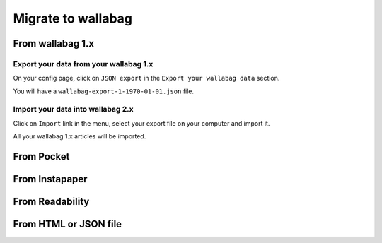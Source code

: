 Migrate to wallabag
===================

From wallabag 1.x
-----------------

Export your data from your wallabag 1.x
~~~~~~~~~~~~~~~~~~~~~~~~~~~~~~~~~~~~~~~

On your config page, click on ``JSON export`` in the ``Export your wallabag data`` section.

.. image:: ../../img/user/export_wllbg_1.png
   :alt: Export from wallabag 1.x
   :align: center

You will have a ``wallabag-export-1-1970-01-01.json`` file.

Import your data into wallabag 2.x
~~~~~~~~~~~~~~~~~~~~~~~~~~~~~~~~~~

Click on  ``Import`` link in the menu, select your export file on your computer and import it.

.. image:: ../../img/user/import_wllbg.png
   :alt: Import from wallabag 1.x
   :align: center

All your wallabag 1.x articles will be imported.

From Pocket
-----------

From Instapaper
---------------

From Readability
----------------

From HTML or JSON file
----------------------
